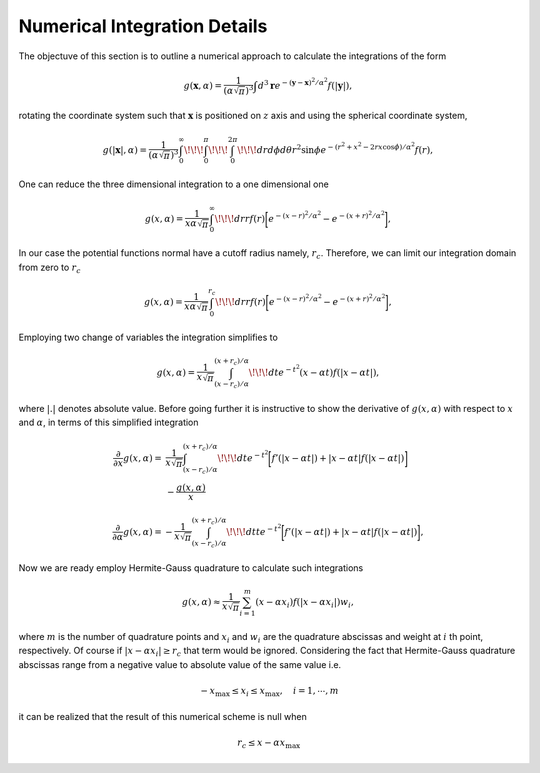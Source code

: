 ******************************
Numerical Integration Details
******************************

The objectuve of this section is to outline a numerical approach to calculate the integrations of the form

.. math:: g(\mathbf{x},\alpha)=\frac{1}{\left(\alpha\sqrt{\pi}\right)^{3}}\int d^3\mathbf{r}e^{-\left(\mathbf{y}-\mathbf{x}\right)^2/\alpha^2} f(|\mathbf{y}|),

rotating the coordinate system such that :math:`\mathbf{x}` is positioned on :math:`z` axis and using the spherical coordinate system,

.. math:: g(|\mathbf{x}|,\alpha)=\frac{1}{\left(\alpha\sqrt{\pi}\right)^{3}}\int_0^{\infty}\!\!\!\int_0^{\pi}\!\!\!\int_0^{2\pi}\!\!\!dr d\phi d\theta r^2\sin\phi e^{-\left(r^2+x^2-2rx\cos\phi\right)/\alpha^2} f(r),

One can reduce the three dimensional integration to a one dimensional one

.. math:: g(x,\alpha)=\frac{1}{x\alpha\sqrt{\pi}}\int_0^{\infty}\!\!\!dr rf(r) \biggl[e^{-(x-r)^2/\alpha^2}-e^{-(x+r)^2/\alpha^2} \biggr],

In our case the potential functions normal have a cutoff radius namely, :math:`r_c`. Therefore, we can limit our integration domain from zero to :math:`r_c`

.. math:: g(x,\alpha)=\frac{1}{x\alpha\sqrt{\pi}}\int_0^{r_c}\!\!\!dr rf(r) \biggl[e^{-(x-r)^2/\alpha^2}-e^{-(x+r)^2/\alpha^2} \biggr],

Employing two change of variables the integration simplifies to

.. math:: g(x,\alpha)=\frac{1}{x\sqrt{\pi}}\int_{\left(x-r_c\right)/\alpha}^{\left(x+r_c\right)/\alpha}\!\!\!dt e^{-t^2} \left(x-\alpha t\right)f(|x-\alpha t |),

where :math:`|.|` denotes absolute value. Before going further it is instructive to show the derivative of :math:`g(x,\alpha)` with respect to :math:`x` and :math:`\alpha`, in terms of this simplified integration

.. math::
   \frac{\partial}{\partial x}g(x,\alpha)=&\frac{1}{x\sqrt{\pi}}\int_{\left(x-r_c\right)/\alpha}^{\left(x+r_c\right)/\alpha}\!\!\!dt e^{-t^2} \biggl[f'(|x-\alpha t |)+|x-\alpha t| f(|x-\alpha t |)\biggr]\\
   &-\frac{g(x,\alpha)}{x}

.. math:: \frac{\partial}{\partial \alpha}g(x,\alpha)=-\frac{1}{x\sqrt{\pi}}\int_{\left(x-r_c\right)/\alpha}^{\left(x+r_c\right)/\alpha}\!\!\!dt t e^{-t^2} \biggl[f'(|x-\alpha t |)+|x-\alpha t| f(|x-\alpha t |)\biggr],

Now we are ready employ Hermite-Gauss quadrature to calculate such integrations

.. math:: g(x,\alpha)\approx\frac{1}{x\sqrt{\pi}}\sum_{i=1}^m \left(x-\alpha x_i\right)f\left(|x-\alpha x_i|\right)w_i,

where :math:`m` is the number of quadrature points and :math:`x_i` and :math:`w_i` are the quadrature abscissas and weight at :math:`i` th point, respectively. Of course if :math:`|x-\alpha x_i|\ge r_c` that term would be ignored. Considering the fact that Hermite-Gauss quadrature abscissas range from a negative value to absolute value of the same value i.e.

.. math:: -x_{\mathrm{max}}\le x_i\le x_{\mathrm{max}}, \quad i=1, \cdots, m

it can be realized that the result of this numerical scheme is null when

.. math:: r_c\le x-\alpha x_{\mathrm{max}}
